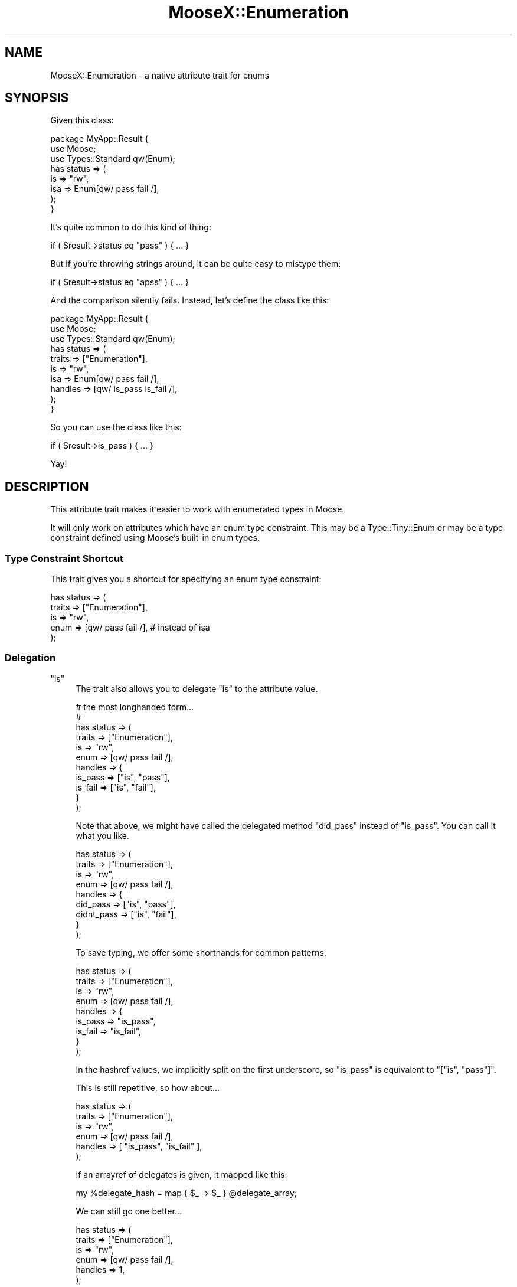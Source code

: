 .\" Automatically generated by Pod::Man 4.14 (Pod::Simple 3.40)
.\"
.\" Standard preamble:
.\" ========================================================================
.de Sp \" Vertical space (when we can't use .PP)
.if t .sp .5v
.if n .sp
..
.de Vb \" Begin verbatim text
.ft CW
.nf
.ne \\$1
..
.de Ve \" End verbatim text
.ft R
.fi
..
.\" Set up some character translations and predefined strings.  \*(-- will
.\" give an unbreakable dash, \*(PI will give pi, \*(L" will give a left
.\" double quote, and \*(R" will give a right double quote.  \*(C+ will
.\" give a nicer C++.  Capital omega is used to do unbreakable dashes and
.\" therefore won't be available.  \*(C` and \*(C' expand to `' in nroff,
.\" nothing in troff, for use with C<>.
.tr \(*W-
.ds C+ C\v'-.1v'\h'-1p'\s-2+\h'-1p'+\s0\v'.1v'\h'-1p'
.ie n \{\
.    ds -- \(*W-
.    ds PI pi
.    if (\n(.H=4u)&(1m=24u) .ds -- \(*W\h'-12u'\(*W\h'-12u'-\" diablo 10 pitch
.    if (\n(.H=4u)&(1m=20u) .ds -- \(*W\h'-12u'\(*W\h'-8u'-\"  diablo 12 pitch
.    ds L" ""
.    ds R" ""
.    ds C` ""
.    ds C' ""
'br\}
.el\{\
.    ds -- \|\(em\|
.    ds PI \(*p
.    ds L" ``
.    ds R" ''
.    ds C`
.    ds C'
'br\}
.\"
.\" Escape single quotes in literal strings from groff's Unicode transform.
.ie \n(.g .ds Aq \(aq
.el       .ds Aq '
.\"
.\" If the F register is >0, we'll generate index entries on stderr for
.\" titles (.TH), headers (.SH), subsections (.SS), items (.Ip), and index
.\" entries marked with X<> in POD.  Of course, you'll have to process the
.\" output yourself in some meaningful fashion.
.\"
.\" Avoid warning from groff about undefined register 'F'.
.de IX
..
.nr rF 0
.if \n(.g .if rF .nr rF 1
.if (\n(rF:(\n(.g==0)) \{\
.    if \nF \{\
.        de IX
.        tm Index:\\$1\t\\n%\t"\\$2"
..
.        if !\nF==2 \{\
.            nr % 0
.            nr F 2
.        \}
.    \}
.\}
.rr rF
.\" ========================================================================
.\"
.IX Title "MooseX::Enumeration 3"
.TH MooseX::Enumeration 3 "2019-11-29" "perl v5.32.0" "User Contributed Perl Documentation"
.\" For nroff, turn off justification.  Always turn off hyphenation; it makes
.\" way too many mistakes in technical documents.
.if n .ad l
.nh
.SH "NAME"
MooseX::Enumeration \- a native attribute trait for enums
.SH "SYNOPSIS"
.IX Header "SYNOPSIS"
Given this class:
.PP
.Vb 8
\&   package MyApp::Result {
\&      use Moose;
\&      use Types::Standard qw(Enum);
\&      has status => (
\&         is        => "rw",
\&         isa       => Enum[qw/ pass fail /],
\&      );
\&   }
.Ve
.PP
It's quite common to do this kind of thing:
.PP
.Vb 1
\&   if ( $result\->status eq "pass" ) { ... }
.Ve
.PP
But if you're throwing strings around, it can be quite easy to mistype
them:
.PP
.Vb 1
\&   if ( $result\->status eq "apss" ) { ... }
.Ve
.PP
And the comparison silently fails. Instead, let's define the class like
this:
.PP
.Vb 10
\&   package MyApp::Result {
\&      use Moose;
\&      use Types::Standard qw(Enum);
\&      has status => (
\&         traits    => ["Enumeration"],
\&         is        => "rw",
\&         isa       => Enum[qw/ pass fail /],
\&         handles   => [qw/ is_pass is_fail /],
\&      );
\&   }
.Ve
.PP
So you can use the class like this:
.PP
.Vb 1
\&   if ( $result\->is_pass ) { ... }
.Ve
.PP
Yay!
.SH "DESCRIPTION"
.IX Header "DESCRIPTION"
This attribute trait makes it easier to work with enumerated types in
Moose.
.PP
It will only work on attributes which have an enum type constraint.
This may be a Type::Tiny::Enum or may be a type constraint defined
using Moose's built-in enum types.
.SS "Type Constraint Shortcut"
.IX Subsection "Type Constraint Shortcut"
This trait gives you a shortcut for specifying an enum type constraint:
.PP
.Vb 5
\&   has status => (
\&      traits    => ["Enumeration"],
\&      is        => "rw",
\&      enum      => [qw/ pass fail /],   # instead of isa
\&   );
.Ve
.SS "Delegation"
.IX Subsection "Delegation"
.ie n .IP """is""" 4
.el .IP "\f(CWis\fR" 4
.IX Item "is"
The trait also allows you to delegate \*(L"is\*(R" to the attribute value.
.Sp
.Vb 11
\&   # the most longhanded form...
\&   #
\&   has status => (
\&      traits    => ["Enumeration"],
\&      is        => "rw",
\&      enum      => [qw/ pass fail /],
\&      handles   => {
\&         is_pass  => ["is", "pass"],
\&         is_fail  => ["is", "fail"],
\&      }
\&   );
.Ve
.Sp
Note that above, we might have called the delegated method
\&\f(CW"did_pass"\fR instead of \f(CW"is_pass"\fR. You can call it what you
like.
.Sp
.Vb 9
\&   has status => (
\&      traits    => ["Enumeration"],
\&      is        => "rw",
\&      enum      => [qw/ pass fail /],
\&      handles   => {
\&         did_pass    => ["is", "pass"],
\&         didnt_pass  => ["is", "fail"],
\&      }
\&   );
.Ve
.Sp
To save typing, we offer some shorthands for common patterns.
.Sp
.Vb 9
\&   has status => (
\&      traits    => ["Enumeration"],
\&      is        => "rw",
\&      enum      => [qw/ pass fail /],
\&      handles   => {
\&         is_pass  => "is_pass",
\&         is_fail  => "is_fail",
\&      }
\&   );
.Ve
.Sp
In the hashref values, we implicitly split on the first underscore, so
\&\f(CW"is_pass"\fR is equivalent to \f(CW\*(C`["is", "pass"]\*(C'\fR.
.Sp
This is still repetitive, so how about...
.Sp
.Vb 6
\&   has status => (
\&      traits    => ["Enumeration"],
\&      is        => "rw",
\&      enum      => [qw/ pass fail /],
\&      handles   => [ "is_pass", "is_fail" ],
\&   );
.Ve
.Sp
If an arrayref of delegates is given, it mapped like this:
.Sp
.Vb 1
\&   my %delegate_hash = map { $_ => $_ } @delegate_array;
.Ve
.Sp
We can still go one better...
.Sp
.Vb 6
\&   has status => (
\&      traits    => ["Enumeration"],
\&      is        => "rw",
\&      enum      => [qw/ pass fail /],
\&      handles   => 1,
\&   );
.Ve
.Sp
This will create a delegated method for each value in the enumeration.
.Sp
\&\f(CW\*(C`handles => 1\*(C'\fR will create methods like \f(CW\*(C`$object\->is_pass\*(C'\fR while 
\&\f(CW\*(C`handles => 2\*(C'\fR will create methods like \f(CW\*(C`$object\->status_is_pass\*(C'\fR.
.Sp
As a slightly more advanced option, which will only work for the
long-hand version, you may match the value against a regular expression
or any other value that may serve as a right-hand side for a
match::simple match operation:
.Sp
.Vb 10
\&   has status => (
\&      traits    => ["Enumeration"],
\&      is        => "rw",
\&      enum      => [qw/ pass fail skip todo /],
\&      handles   => {
\&         is_pass  => [ "is", qr{^pass$} ],
\&         is_fail  => [ "is", "fail" ],
\&         is_other => [ "is", [qw(skip todo)] ],
\&      }
\&   );
.Ve
.ie n .IP """assign""" 4
.el .IP "\f(CWassign\fR" 4
.IX Item "assign"
The Enumeration trait allows you to delegate to \*(L"assign\*(R":
.Sp
.Vb 10
\&   has status => (
\&      traits    => ["Enumeration"],
\&      is        => "ro",
\&      enum      => [qw/ pass fail unknown /],
\&      handles   => {
\&         "set_status_pass"  => [ "assign", "pass" ],
\&         "set_status_fail"  => [ "assign", "fail" ],
\&         "clear_status"     => [ "assign", "unknown" ],
\&      }
\&   );
\&   
\&   ...;
\&   $obj\->set_status_pass;   # sets the object\*(Aqs status to "pass"
.Ve
.Sp
It is possible to restrict allowed transitions by adding an extra
parameter. In the following example you can only set the status to
\&\*(L"pass\*(R" if the current status is \*(L"unknown\*(R", and you can only set the
status to \*(L"fail\*(R" if the current status begins with \*(L"u\*(R" (effectively
the same thing).
.Sp
.Vb 10
\&   has status => (
\&      traits    => ["Enumeration"],
\&      is        => "ro",
\&      enum      => [qw/ pass fail unknown /],
\&      handles   => {
\&         "set_status_pass"  => [ "assign", "pass", "unknown" ],
\&         "set_status_fail"  => [ "assign", "fail", qr{^u} ],
\&         "clear_status"     => [ "assign", "unknown" ],
\&      }
\&   );
.Ve
.Sp
Calling \f(CW\*(C`set_status_pass\*(C'\fR if the status is already \*(L"pass\*(R" is
conceptually a no-op, so is always allowed.
.Sp
Methods delegated to \f(CW\*(C`assign\*(C'\fR always return \f(CW$self\fR so are
suitable for chaining.
.SH "PERFORMANCE"
.IX Header "PERFORMANCE"
As of version 0.003, \f(CW\*(C`$obj\->is_pass\*(C'\fR actually benchmarks \fIfaster\fR
than \f(CW\*(C`$obj\->status eq "pass"\*(C'\fR. The latter comparison can be
accelerated using MooseX::XSAccessor but this module can not (yet)
provide an \s-1XS\s0 version for \f(CW\*(C`is_pass\*(C'\fR. :\-(
.SH "BUGS"
.IX Header "BUGS"
Please report any bugs to
<http://rt.cpan.org/Dist/Display.html?Queue=MooseX\-Enumeration>.
.SH "SEE ALSO"
.IX Header "SEE ALSO"
MooX::Enumeration — implementation of this for Moo.
.PP
Moose::Meta::TypeConstraint::Enum,
Type::Tiny::Enum,
Moose::Meta::Attribute::Native.
.SH "AUTHOR"
.IX Header "AUTHOR"
Toby Inkster <tobyink@cpan.org>.
.SH "COPYRIGHT AND LICENCE"
.IX Header "COPYRIGHT AND LICENCE"
This software is copyright (c) 2014, 2018 by Toby Inkster.
.PP
This is free software; you can redistribute it and/or modify it under
the same terms as the Perl 5 programming language system itself.
.SH "DISCLAIMER OF WARRANTIES"
.IX Header "DISCLAIMER OF WARRANTIES"
\&\s-1THIS PACKAGE IS PROVIDED \*(L"AS IS\*(R" AND WITHOUT ANY EXPRESS OR IMPLIED
WARRANTIES, INCLUDING, WITHOUT LIMITATION, THE IMPLIED WARRANTIES OF
MERCHANTIBILITY AND FITNESS FOR A PARTICULAR PURPOSE.\s0
